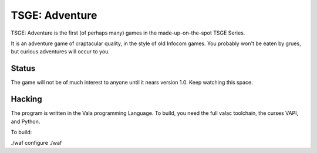 TSGE: Adventure
=================

TSGE: Adventure is the first (of perhaps many) games in the made-up-on-the-spot
TSGE Series. 

It is an adventure game of craptacular quality, in the style of old Infocom
games. You probably won't be eaten by grues, but curious adventures will occur
to you.

Status
-------

The game will not be of much interest to anyone until it nears version 1.0.
Keep watching this space.

Hacking
--------

The program is written in the Vala programming Language.
To build, you need the full valac toolchain, the curses VAPI, and Python.

To build:

./waf configure
./waf


